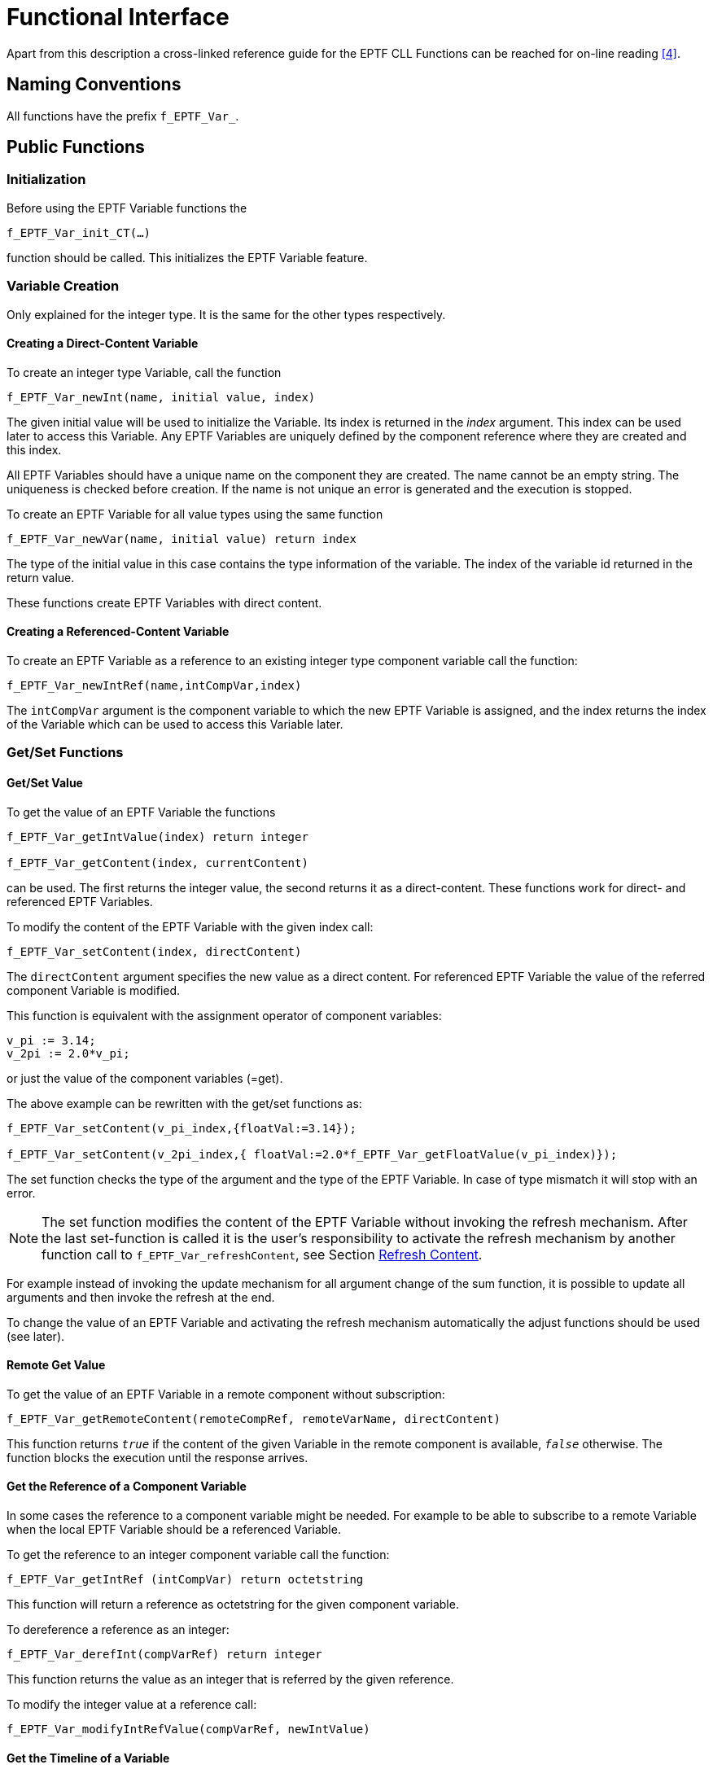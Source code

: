 = Functional Interface

Apart from this description a cross-linked reference guide for the EPTF CLL Functions can be reached for on-line reading <<5-references.adoc#_4, [4]>>.

== Naming Conventions

All functions have the prefix `f_EPTF_Var_`.

== Public Functions

=== Initialization

Before using the EPTF Variable functions the

`f_EPTF_Var_init_CT(…)`

function should be called. This initializes the EPTF Variable feature.

=== Variable Creation

Only explained for the integer type. It is the same for the other types respectively.

==== Creating a Direct-Content Variable

To create an integer type Variable, call the function

`f_EPTF_Var_newInt(name, initial value, index)`

The given initial value will be used to initialize the Variable. Its index is returned in the _index_ argument. This index can be used later to access this Variable. Any EPTF Variables are uniquely defined by the component reference where they are created and this index.

All EPTF Variables should have a unique name on the component they are created. The name cannot be an empty string. The uniqueness is checked before creation. If the name is not unique an error is generated and the execution is stopped.

To create an EPTF Variable for all value types using the same function

`f_EPTF_Var_newVar(name, initial value) return index`

The type of the initial value in this case contains the type information of the variable. The index of the variable id returned in the return value.

These functions create EPTF Variables with direct content.

==== Creating a Referenced-Content Variable

To create an EPTF Variable as a reference to an existing integer type component variable call the function:

`f_EPTF_Var_newIntRef(name,intCompVar,index)`

The `intCompVar` argument is the component variable to which the new EPTF Variable is assigned, and the index returns the index of the Variable which can be used to access this Variable later.

[[get-set-functions]]
=== Get/Set Functions

[[get-set-value]]
==== Get/Set Value

To get the value of an EPTF Variable the functions

[source]
----
f_EPTF_Var_getIntValue(index) return integer

f_EPTF_Var_getContent(index, currentContent)
----

can be used. The first returns the integer value, the second returns it as a direct-content. These functions work for direct- and referenced EPTF Variables.

To modify the content of the EPTF Variable with the given index call:

`f_EPTF_Var_setContent(index, directContent)`

The `directContent` argument specifies the new value as a direct content. For referenced EPTF Variable the value of the referred component Variable is modified.

This function is equivalent with the assignment operator of component variables:

[source]
----
v_pi := 3.14;
v_2pi := 2.0*v_pi;
----

or just the value of the component variables (=get).

The above example can be rewritten with the get/set functions as:

[source]
----
f_EPTF_Var_setContent(v_pi_index,{floatVal:=3.14});

f_EPTF_Var_setContent(v_2pi_index,{ floatVal:=2.0*f_EPTF_Var_getFloatValue(v_pi_index)});
----

The set function checks the type of the argument and the type of the EPTF Variable. In case of type mismatch it will stop with an error.

NOTE: The set function modifies the content of the EPTF Variable without invoking the refresh mechanism. After the last set-function is called it is the user’s responsibility to activate the refresh mechanism by another function call to `f_EPTF_Var_refreshContent`, see Section <<refresh_content, Refresh Content>>.

For example instead of invoking the update mechanism for all argument change of the sum function, it is possible to update all arguments and then invoke the refresh at the end.

To change the value of an EPTF Variable and activating the refresh mechanism automatically the adjust functions should be used (see later).

==== Remote Get Value

To get the value of an EPTF Variable in a remote component without subscription:

`f_EPTF_Var_getRemoteContent(remoteCompRef, remoteVarName, directContent)`

This function returns `_true_` if the content of the given Variable in the remote component is available, `_false_` otherwise. The function blocks the execution until the response arrives.

==== Get the Reference of a Component Variable

In some cases the reference to a component variable might be needed. For example to be able to subscribe to a remote Variable when the local EPTF Variable should be a referenced Variable.

To get the reference to an integer component variable call the function:

`f_EPTF_Var_getIntRef (intCompVar) return octetstring`

This function will return a reference as octetstring for the given component variable.

To dereference a reference as an integer:

`f_EPTF_Var_derefInt(compVarRef) return integer`

This function returns the value as an integer that is referred by the given reference.

To modify the integer value at a reference call:

`f_EPTF_Var_modifyIntRefValue(compVarRef, newIntValue)`

==== Get the Timeline of a Variable

The following function can be used the get the timeline of values of a variable:

`f_EPTF_Var_getTimeLine(varIdx,timeline)`

The timeline of the EPTF Variable with `varIdx` is returned in the timeline argument of the function.

==== Set the Maximum Waiting Time for `ByeAck` Messages

The following function sets the waiting time for `ByeAck` messages during the cleanup process:

`f_EPTF_Var_setMaxWaitTimeForByeAck(waitTime)`

This function has to be called before the cleanup process started.

=== Subscribing

There are two types of subscription: local and remote.

==== Local Subscription

Local subscription is like defining a Variable that is calculated from other EPTF Variables. To define this type of ETPF Variable, the calculating function (`calcFn`) together with its arguments (list of indexes of other EPTF variables) has to be specified.

The calcFn function has the signature:

[source]
----
EPTF_Var_fcb_CalcFn(in integer index, in EPTF_IntegerList args, inout EPTF_Var_DirectContent returnValue)
----

When the `calcFn` function is activated, the `returnValue` is set to the actual value of the EPTF Variable. The `calcFn` function should modify that value.

To define the provider for an EPTF variable, call the function:

f_EPTF_Var_subscribeLocal(index, provider)

where provider has the type `EPTF_Var_LocalProvider`, and specifies the: \{funcRef, arglist} pair. Here `funcref` is a function pointer to the function type above, and its `arglist` is given by the integer list at `arglist`.

Now the EPTF Variable with index is calculated by calling the `calcFn` given by the provider argument.

==== Remote Subscription

Subscribing for an EPTF Variable in a remote component makes it possible to view or adjust the value of the subscribed variable from the current component. Subscribed variables can be understood as a link to the original variable. It is not possible to subscribe more than once to the same remote EPTF Variable.

There are four different ways to subscribe to a remote EPTF Variable:

* *realtime*: the subscriber variable is notified about the refresh of the provider value instantly

For the other subscription modes the subscriber is notified about the refresh periodically. The length of the period can be set by the module parameter `tsp_EPTF_Var_SyncInterval`, which is set to `_10_` secs as default.

The periodic (buffered) subscription modes are:

* *timeLine*: all refreshed values are buffered during the synchronization interval. At the end of the interval they are sent in one message to the remote components containing the timelines of the values
* *sampled*: only the last refreshed value (the value that was set by the refresh mechanism) is sent to the subscriber
* *sampledAtSync*: the value of the Variable is sampled at the synchronization event, and this value is sent to the subscriber. In this case, the values set by the refresh mechanism are not used, refreshing the provider variable is not necessary.
* *pull*: the value of the variable is only sent to the subscriber if it is requested. When the value of the pull mode subscriber variable is needed, a request is sent to the provider and the value is returned to the subscriber. The value of the subscriber variable is updated with the received value. When the value of the subscriber is adjusted, a request is sent to the provider.

It is possible to set the timeline of the EPTF Variable manually using the function

`f_EPTF_Var_updateTimeLine(index, contentNew, timeStamp)`

The timeline of the variable can be determined by the function

`f_EPTF_Var_getTimeLine(index, timeLine, refreshRateId)`

The `refreshRateId` determines the refresh rate for which the timeline should be returned. If `_-1_` is given (or not specified), the timeline for the refresh rate of the provider variable is returned. The 0 value corresponds to the default refresh interval.

Also the timeline of the Variable can be send to all of its buffered remote subscribers independently of the synchronization interval:

`f_EPTF_Var_sendTimeLine(index)`

This function resets the timeline of the given EPTF Variable before exit.

To subscribe for a remote EPTF Variable, call the function:

[source]
----
f_EPTF_Var_subscribeRemote(compRef,remoteProviderName, subscriptionMode,index,localName, refreshRate)
----

The `remoteProviderName` argument specifies the name of the EPTF Variable to subscribe for on the component `compRef`. This function call will create a local EPTF Variable with direct-content automatically. The index of the new Variable is returned in the index argument. The `localName` argument can be used to specify the name of the new Variable. If not specified the name is auto-generated as:

`"remoteCompName.remoteProviderName"`

The `refreshRate` parameter specifies the rate of refresh for this subscription. The refresh period is calculated as the `refreshRate` multiplied by the `minSyncInterval`. If this argument is not specified (or `_<=0_` value is given) the default refresh rate is used with period defined by the `syncInterval` parameter. The `minSyncInterval` and `syncInterval` parameters can be set by the functions:

`f_EPTF_Var_setSyncInterval and f_EPTF_Var_setMinSyncInterval`

To subscribe for a remote EPTF Variable, but create a referenced EPTF Variable call:

[source]
----
f_EPTF_Var_subscribeRemoteRef(varReference,remoteCompRef, remoteProviderName, subscriptionMode,index,localName, refreshRate)
----

This function works as the previous, but it needs an additional argument for the reference to the local component variable. To get this kind of reference call the function `f_EPTF_Var_getIntRef` (see above) for an integer component variable and use the `intType` to select the type of the reference. In this way the value of the remote EPTF Variable will be written into the local component variable.

The alternative way to subscribe as a reference is to use the component variable itself. For integer type component variable:

[source]
----
f_EPTF_Var_subscribeRemoteIntRef(intCompVar, remoteCompRef, remoteProviderName, subscriptionMode,index,localName, refreshRate)
----

To re-subscribe an EPTF Variable with a given index after it was unsubscribed from its remote provider call the function:

[source]
----
f_EPTF_Var_resubscribeRemote(compRef,providerName,subscrMode, index,localName, refreshRate)
----

If no `localName` is specified the previous name is used. To generate new name automatically for the `resubscriber` variable set its name to empty string before `resubscribing` and do not specify the `localName`.

=== Unsubscribing

To unsubscribe from the provider(s) of the EPTF Variable call:

`f_EPTF_Var_unsubscribe (index)`

The index argument is the index of the local EPTF Variable that will be unsubscribed from its provider(s). The local variable becomes an EPTF Variable with empty provider (i.e. a parameter).

This function removes the given EPTF Variable from the subscriber list of its providers and removes its provider (i.e. the `calcFn` function in case of local provider).

The function does nothing for an EPTF Variable with empty provider.

=== The `calc` Function

As stated above, an EPTF Variable that has a local provider has a user given `calc` function. This `calc` function is used by the library to calculate its new `value`, when needed from the values of other EPTF Variables. This calc function can also be called by the user anytime by calling the function:

f_EPTF_Var_callCalcFn(index,retVal)

The index identifies the EPTF Variable of which `calc` function is called. The return value of the `calc` function is set into the direct-content type argument `retVal`. Calling this function has not got any effect on the EPTF Variables themselves (i.e. no refresh mechanism activated, value is not written into the content).

This function can be applied to any EPTF Variables, but if they not have a `calc` function it will return the current content as direct-content.

=== The Guard Functions

The user defined guard functions can be used to check whether a new value which is to be set into the EPTF Variable (with empty provider) is acceptable or not. If acceptable by all the guard functions the new value is written into the content.

The guard function are called automatically by the library, but can be called by the user anytime with the function:

f_EPTF_Var_callGuardFns(index,newContent) return true

The index argument determines the EPTF Variable, `newContent` is the new value of the EPTF Variable in direct-content format which is to be tested by the guards. If all guard functions accept the new value this function returns true, otherwise false.

The function before calling the guards, performs a type-checking. If the type of the new value does not match with the previous type of the EPTF Variable the function returns false without calling the guards.

This function can be applied to any EPTF Variables, but if they not have a guard function it will return true.

New guard function can be added to an EPTF Variable by:

`f_EPTF_Var_addGuardFn(index, guardFn)`

An existing guard function can be removed by the function:

`f_EPTF_Var_removeGuardFn(index, guardFn)`

=== The `postProc` Functions

The user defined `postProc` functions can be used to perform some task after the content of an EPTF Variable is updated. These functions are called automatically by the library, but can be called by the user anytime with the function:

`f_EPTF_Var_callPostProcFns(index)`

The index argument selects the EPTF Variable.

[[refresh_content]]
=== Refresh Content

When the value of an EPTF Variable was modified with a set function or an assignment, the EPTF library should be notified about this change in order to the subscribers of that variable could be updated by the library.

To initiate the refresh mechanism of the library for a given EPTF Variable call the function:

`f_EPTF_Var_refreshContent(index)`

This function will call the `calc` function if present (i.e. for EPTF Variables with local providers) and initiate the refresh mechanism, which in turn will notify all subscribers of the EPTF Variable.

=== Adjust Content

To set a new value into the EPTF Variable and initiate the refresh mechanism, call the function:

`f_EPTF_Var_adjustContent(index, newValue, handlerFn)`

The index argument specifies the EPTF Variable and the `newValue` argument its new value to be set, as a direct-content. This function is non-blocking. When the adjust response arrives the call-back function `handlerFn` is called with the results of the adjustment.

This function will stop with an error for EPTF Variables that have a local provider. For those variables the `f_EPTF_Var_refreshContent` function should be used.

For EPTF Variables that have an empty provider it calls the guard functions. If all guards accept the new value it initiates the refresh mechanism.

If the Variable is a subscriber of a remote EPTF Variable (it has a remote provider) it sends an adjust request message to it. After its guards were called, a response is sent to the sender of the adjust request. If the adjust is accepted all subscribers of the owner will be refreshed.

The blocking version of the above function is:

`f_EPTF_Var_adjustContent_Blocking(index, newValue)`

This blocks the execution until adjust response is available. It returns true upon successful adjust.

To adjust the value of an EPTF Variable on a remote component without subscription, use the function:

`f_EPTF_Var_adjustRemoteContent(remoteCompRef, remoteVarName, newValue, handlerFn)`

The blocking version of this function is:

`f_EPTF_Var_adjustRemoteContent_Blocking(remoteCompRef, remoteVarName, newContent)`

Returns true if adjust is successful.

[[disabling-enabling-adjustcontent-on-subscribers]]
=== Disabling/Enabling `adjustContent` on Subscribers

Adjusting the content of a Variable can be disabled or enabled on subscribers with the following function:

`f_EPTF_Var_setSubsCanAdjust(in integer pl_idx, in boolean pl_subsCanAdjust)`

If the `pl_subsCanAdjust` parameter is set to `_false_`, the content of the Variable cannot be changed on all subscribers (and their subscribers) of the original variable with index `pl_idx`. This function can be called for Variables that have no providers. If `f_EPTF_Var_adjustContent` is called for a subscriber, it will call the `handlerFn` function (if specified) with a `_false_` result.

To enable the adjust in all subscibers the `pl_subsCanAdjust` parameter should be set to true.

The current state of the 'adjustable' flag can be retrieved by the function:

`f_EPTF_Var_getSubsCanAdjust(in integer pl_idx)`

This can be called for every Variable.

If the state of the adjustable’ flag of a Variable changes, functions registered by

[source]
----
f_EPTF_Var_addSubsCanAdjustNotifyFn(in integer pl_idx, in EPTF_Var_GenericFn pl_subsCanAdjustNotifyFn)
----

for that Variable will be called. Any call-back function can be removed by

[source]
----
f_EPTF_Var_removeSubsCanAdjustNotifyFn(in integer pl_idx, in EPTF_Var_GenericFn pl_subsCanAdjustNotifyFn)
----

[[saving-loading-from-configuration-data]]
=== Saving/Loading from Configuration Data

An EPTF Variable can be registered to be saved with the function:

`f_EPTF_Var_registerVarToSave(in charstring pl_name)`

The variable with the name specified in the `pl_name` parameter will be saved by the save functions.

The opposite of this function (i.e. to remove a variable from the list of saved variables) is the function:

`f_EPTF_Var_deregisterVarFromSave(in charstring pl_name)`

To save all registered variables to a charstring in a module parameter format:

[source]
----
f_EPTF_Var_saveVars2tsp(
  in charstring pl_moduleParName := "tsp_EPTF_Var_cfg",
  in boolean pl_removeSelfNameFromParamName := true
)  runs on EPTF_Var_CT return charstring
----

The parameter `pl_moduleParName` specifies the name of the module parameter that will be assigned to the saved list of EPTF Variable values. The `removeSelfNameFromParamName` parameter can be used to set the name of the variables in the configuration file. The value false means that the name in the output will be the same as the name of the variables. Whereas the value true means that they will be prefixed by the `selfName` of the component.

The same string without the module parameter header is generated by the function

`f_EPTF_Var_saveVars(in boolean pl_removeSelfNameFromParamName := true)`

To save the module parameter to a file, the following function can be used:

[source]
----
function f_EPTF_Var_save(
  in charstring pl_fileName := tsp_EPTF_Var_snapshotFilename,
  in charstring pl_timeStampFormat := tsp_EPTF_Var_snapshotTimestamp,
  in charstring pl_moduleparName := "",
  in boolean pl_removeSelfNameFromParamName := false
)  runs on EPTF_Var_CT return charstring
----

It saves the string generated by the function f_EPTF_Var_saveVars2tsp to the file named `pl_fileName+pl_timeStampFormat`. The extension of the file shall be set in the `pl_timeStampFormat` parameter. If the `pl_moduleparName` is not specified the module parameter name will be set to `"tsp_EPTF_Var_<selfName>_cfg"`.

To load an EPTF Variable from configuration data call the function

`f_EPTF_Var_loadVarFromCfg(name, cfg data, remove selfName)`

This function searches the given Variable name in the config data and adjusts the value of the existing variable to that in the config.

The name of the Variable in the config data should be the same as:

* The name of the existing Variable – if the remove `selfName` parameter `_false_`
* selfName + "." + name of the existing Variable – if remove `selfName` is `_true_` (default), i.e. the `selfName` (the name of the component) is removed from the name in the _cfg_.

The index of the loaded Variable is returned in its return value.

To automatically create the Variable with initial value read from the _cfg_:

`f_EPTF_Var_createVarFromCfg(name, cfg data, remove selfName)`

This function creates a new EPTF Variable with the given name if it is found in _cfg_, and also sets its initial value. The index of the new Variable is returned in the return value.

=== String Conversion

The content of any `EPTF_Variable` can be converted to charstring, and their content can be set using a value given as a charstring.

The following function converts the current value of an `EPTF_Variable` to charstring and returns it in its return value:

`f_EPTF_Var_content2str(in integer pl_idx) return charstring`

The inverse of the function above sets (adjusts) the value of the `EPTF_Variable` from a value in charstring format. If the conversion is successful, it returns 0, otherwise a nonzero error code is returned:

`f_EPTF_Var_str2content(in integer pl_idx, in charstring pl_valueStr) return integer`

=== Cleanup

Before exiting the component that extends `EPTF_Var_CT` the function

`f_EPTF_Var_cleanup_CT()`

should be called to properly exit the `EPTF_Var_CT` component. This function unsubscribes all `EPTF_Variables` that are subscribers of EPTF Variables in the exiting component and closes all connections related to the EPTF Variable feature.

This function should never be called explicitly, because it is registered as a clean-up function in the function `f_EPTF_Var_init_CT()` and will be called automatically at exit.

== The Refresh Mechanism

The refresh mechanism implemented for the EPTF Variables makes it possible to update the value of all subscribers of an EPTF Variable if its value was changed.

The refresh mechanism is initiated automatically if the value of the EPTF Variable was changed via the function `f_EPTF_Var_adjustContent`, or can be initiated explicitly by calling the function `f_EPTF_Var_refreshContent`. If the `f_EPTF_Var_adjustContent` function is called, the new value is first tested with the `guardFns`. If all of them accept the new value only then initiated the refresh mechanism.

The following steps are executed during the refresh mechanism for the EPTF Variables:

1.  The new value is written into the content of the EPTF Variable
2.  The timeline is updated (if needed)
3.  The `postProc` functions are called
4.  All subscribers are notified

== Summary Table of All Public Functions for EPTF Variables

See Summary of EPTF Variable functions in the table below:

[width="100%",cols="50%,50%",options="header",]
|===================================================================================================================================================================================================
|Function name |Description for different provider types
| |Empty
|`f_EPTF_Var_newInt`, `f_EPTF_Var_newIntRef` |Creates this type of Variable
|`f_EPTF_Var_subscribeLocal` |Sets the provider to local provider
|`f_EPTF_Var_subscribeRemote`, |-
|`f_EPTF_Var_unsubscribe` |Does nothing
|`f_EPTF_Var_getContent` |Returns the content
|`f_EPTF_Var_setContent` |Overwrites the previous content with the new value
|`calcFn` |-
|`guardFns` |Called when adjust is needed
|`postProcFns` |Called after new value was set (by refresh or adjust)
|`f_EPTF_Var_refreshContent` |Initiates the refresh mechanism: notifies all subscribers
|`f_EPTF_Var_adjustContent` |Sets new value to the content, but before that the guards are called. The refresh mechanism is initiated: `PostProcFns` are called at the end
|`f_EPTF_Var_setSubsCanAdjust` |Sets if adjust is allowed in subscribers of this Variable
|`f_EPTF_Var_getSubsCanAdjust` |Returns the value of the 'adjustable' flag
|`f_EPTF_Var_addSubsCanAdjustNotifyFn` |Add, remove and call functions that are called when the value of the `adjustable' flag changes.
|`f_EPTF_Var_loadVarFromCfg` |Sets new value from _cfg_ to the content, but before that the guards are called. The refresh mechanism is initiated: `PostProcFns` are called at the end
|f_EPTF_Var_createVarFromCfg |Creates a new Variable and sets its value from cfg to the content
|`f_EPTF_Var_registerVarToSave`, `f_EPTF_Var_deregisterVarFromSave` f_EPTF_Var_saveVars2tsp, `f_EPTF_Var_saveVars`, `f_EPTF_Var_save` |The variables specified are registered to save,
|`f_EPTF_Var_content2str` |Returns the value of the variable as a charsting
|`f_EPTF_Var_str2content` |Sets the value of the variable from a string value and notifies all subscibers
|`f_EPTF_Var_getTimeLine` |Returns the timeline of a variable
|`f_EPTF_Var_updateTimeLine` |Update the timeline of a variable
|`f_EPTF_Var_sendTimeLine` |Send the timeline of a variable to all of its subscribers
|`f_EPTF_Var_setSyncInterval` |Sets the period of the default synchronization method
|`f_EPTF_Var_setMinSyncInterval` |Sets the minimal period (elementary time step) for the custom synchronization refresh rates. Its default is the Scheduler’s `_tsp_EPTF_ELEMENTARY_TIMESTEP_PARAM_` value
|`f_EPTF_Var_getRefreshPeriod` |Returns the refresh period for a given refresh rate id
|`f_EPTF_Var_getRefreshRate` |Returns the refresh rate for a given refresh rate id
|`f_EPTF_Var_getRefreshRateId` |Returns the refresh rate id for a given refresh rate
|`f_EPTF_Var_setMaxWaitTimeForByeAck` |To set the maximal waiting time for `ByeAck` messages during cleanup
|===================================================================================================================================================================================================
